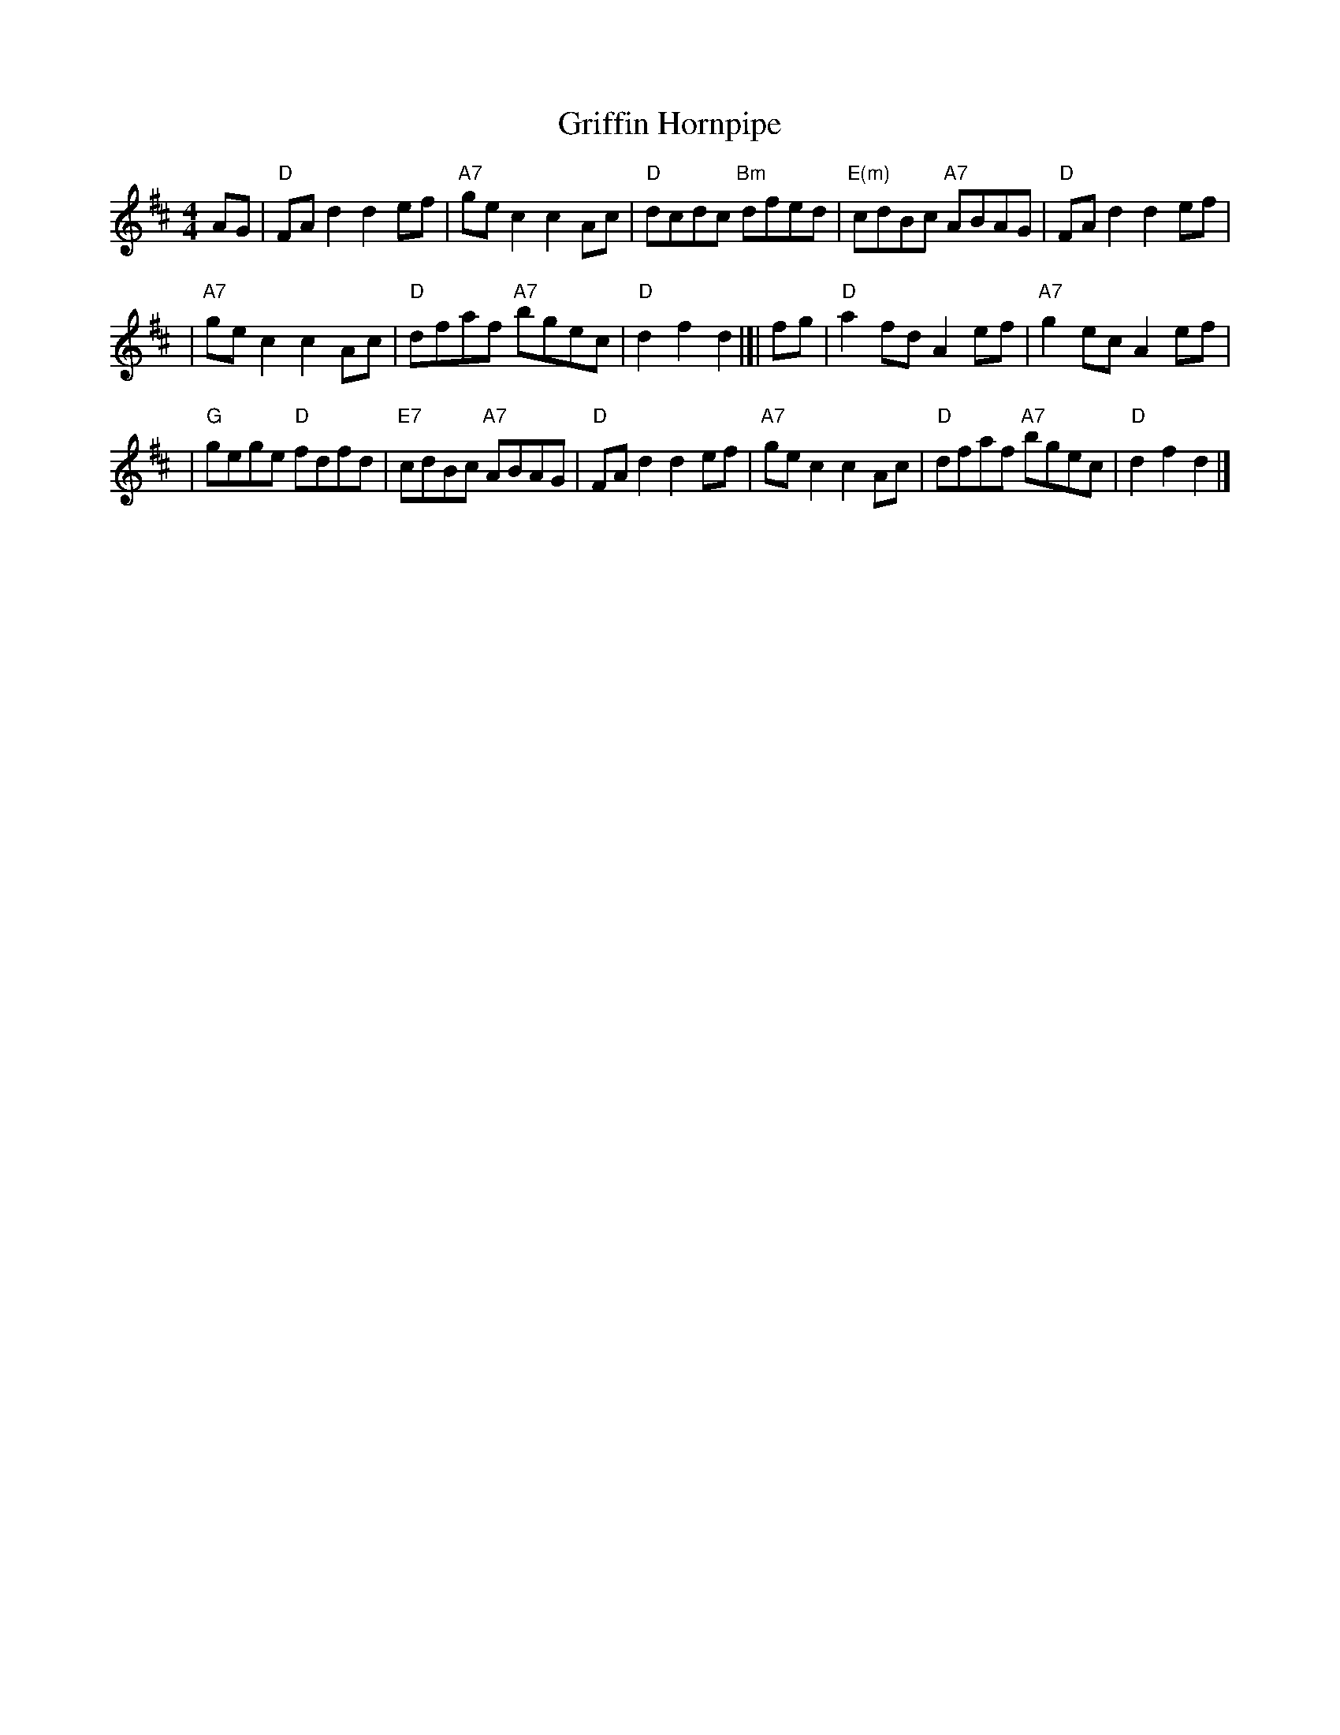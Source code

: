 X: 1
T: Griffin Hornpipe
R: hornpipe, reel
M: 4/4
L: 1/8
K: D
AG | "D"FAd2 d2ef | "A7"gec2 c2Ac | "D"dcdc "Bm"dfed | "E(m)"cdBc "A7"ABAG | "D"FAd2 d2ef |
| "A7"gec2 c2Ac | "D"dfaf "A7"bgec | "D"d2f2 d2 |]| fg | "D"a2fd A2ef | "A7"g2ec A2ef |
| "G"gege "D"fdfd | "E7"cdBc "A7"ABAG | "D"FAd2 d2ef | "A7"gec2 c2Ac | "D"dfaf "A7"bgec | "D"d2f2 d2 |]
